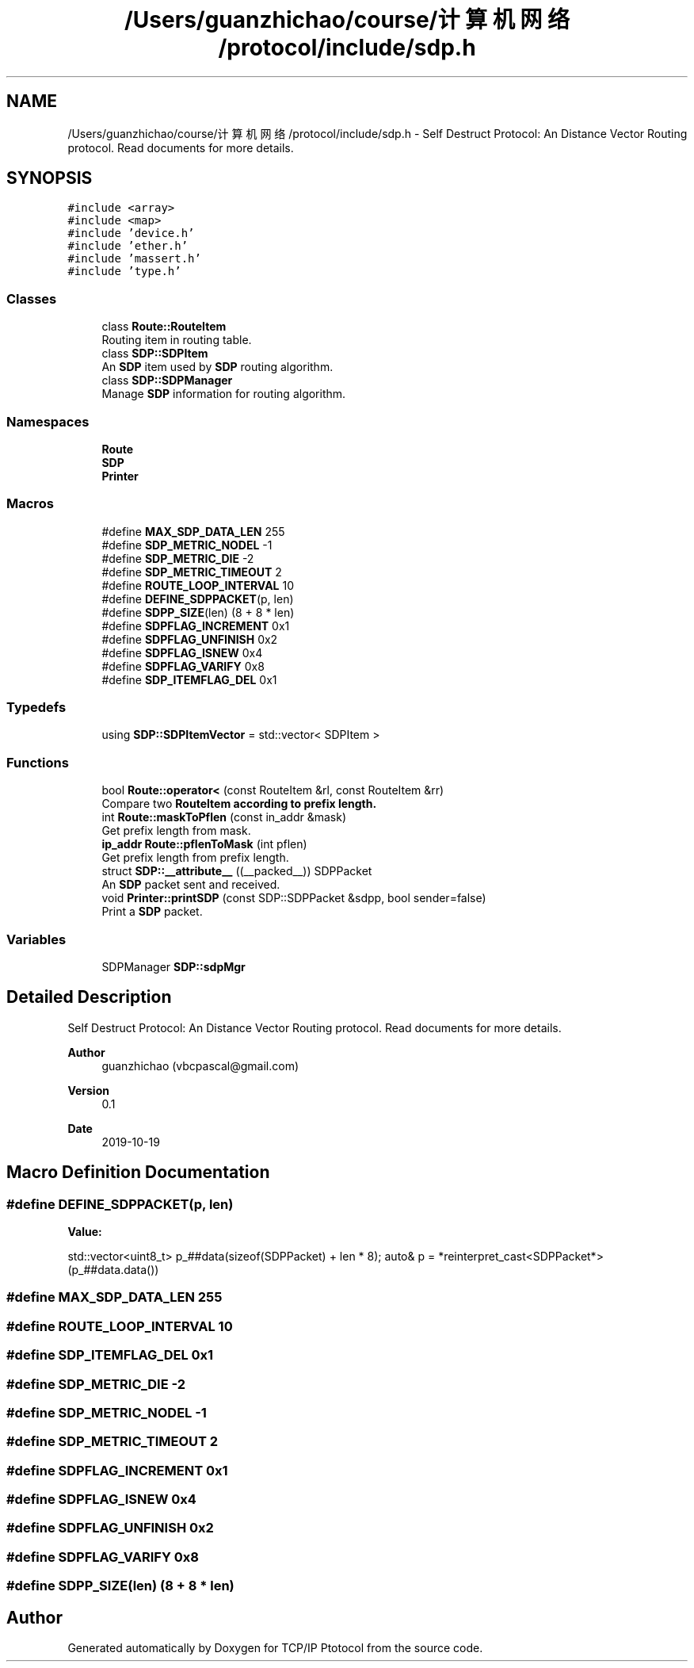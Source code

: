 .TH "/Users/guanzhichao/course/计算机网络/protocol/include/sdp.h" 3 "Fri Nov 22 2019" "TCP/IP Ptotocol" \" -*- nroff -*-
.ad l
.nh
.SH NAME
/Users/guanzhichao/course/计算机网络/protocol/include/sdp.h \- Self Destruct Protocol: An Distance Vector Routing protocol\&. Read documents for more details\&.  

.SH SYNOPSIS
.br
.PP
\fC#include <array>\fP
.br
\fC#include <map>\fP
.br
\fC#include 'device\&.h'\fP
.br
\fC#include 'ether\&.h'\fP
.br
\fC#include 'massert\&.h'\fP
.br
\fC#include 'type\&.h'\fP
.br

.SS "Classes"

.in +1c
.ti -1c
.RI "class \fBRoute::RouteItem\fP"
.br
.RI "Routing item in routing table\&. "
.ti -1c
.RI "class \fBSDP::SDPItem\fP"
.br
.RI "An \fBSDP\fP item used by \fBSDP\fP routing algorithm\&. "
.ti -1c
.RI "class \fBSDP::SDPManager\fP"
.br
.RI "Manage \fBSDP\fP information for routing algorithm\&. "
.in -1c
.SS "Namespaces"

.in +1c
.ti -1c
.RI " \fBRoute\fP"
.br
.ti -1c
.RI " \fBSDP\fP"
.br
.ti -1c
.RI " \fBPrinter\fP"
.br
.in -1c
.SS "Macros"

.in +1c
.ti -1c
.RI "#define \fBMAX_SDP_DATA_LEN\fP   255"
.br
.ti -1c
.RI "#define \fBSDP_METRIC_NODEL\fP   \-1"
.br
.ti -1c
.RI "#define \fBSDP_METRIC_DIE\fP   \-2"
.br
.ti -1c
.RI "#define \fBSDP_METRIC_TIMEOUT\fP   2"
.br
.ti -1c
.RI "#define \fBROUTE_LOOP_INTERVAL\fP   10"
.br
.ti -1c
.RI "#define \fBDEFINE_SDPPACKET\fP(p,  len)"
.br
.ti -1c
.RI "#define \fBSDPP_SIZE\fP(len)   (8 + 8 * len)"
.br
.ti -1c
.RI "#define \fBSDPFLAG_INCREMENT\fP   0x1"
.br
.ti -1c
.RI "#define \fBSDPFLAG_UNFINISH\fP   0x2"
.br
.ti -1c
.RI "#define \fBSDPFLAG_ISNEW\fP   0x4"
.br
.ti -1c
.RI "#define \fBSDPFLAG_VARIFY\fP   0x8"
.br
.ti -1c
.RI "#define \fBSDP_ITEMFLAG_DEL\fP   0x1"
.br
.in -1c
.SS "Typedefs"

.in +1c
.ti -1c
.RI "using \fBSDP::SDPItemVector\fP = std::vector< SDPItem >"
.br
.in -1c
.SS "Functions"

.in +1c
.ti -1c
.RI "bool \fBRoute::operator<\fP (const RouteItem &rl, const RouteItem &rr)"
.br
.RI "Compare two \fC\fBRouteItem\fP\fP according to prefix length\&. "
.ti -1c
.RI "int \fBRoute::maskToPflen\fP (const in_addr &mask)"
.br
.RI "Get prefix length from mask\&. "
.ti -1c
.RI "\fBip_addr\fP \fBRoute::pflenToMask\fP (int pflen)"
.br
.RI "Get prefix length from prefix length\&. "
.ti -1c
.RI "struct \fBSDP::__attribute__\fP ((__packed__)) SDPPacket"
.br
.RI "An \fBSDP\fP packet sent and received\&. "
.ti -1c
.RI "void \fBPrinter::printSDP\fP (const SDP::SDPPacket &sdpp, bool sender=false)"
.br
.RI "Print a \fBSDP\fP packet\&. "
.in -1c
.SS "Variables"

.in +1c
.ti -1c
.RI "SDPManager \fBSDP::sdpMgr\fP"
.br
.in -1c
.SH "Detailed Description"
.PP 
Self Destruct Protocol: An Distance Vector Routing protocol\&. Read documents for more details\&. 


.PP
\fBAuthor\fP
.RS 4
guanzhichao (vbcpascal@gmail.com) 
.RE
.PP
\fBVersion\fP
.RS 4
0\&.1 
.RE
.PP
\fBDate\fP
.RS 4
2019-10-19 
.RE
.PP

.SH "Macro Definition Documentation"
.PP 
.SS "#define DEFINE_SDPPACKET(p, len)"
\fBValue:\fP
.PP
.nf
std::vector<uint8_t> p_##data(sizeof(SDPPacket) + len * 8); \
  auto& p = *reinterpret_cast<SDPPacket*>(p_##data\&.data())
.fi
.SS "#define MAX_SDP_DATA_LEN   255"

.SS "#define ROUTE_LOOP_INTERVAL   10"

.SS "#define SDP_ITEMFLAG_DEL   0x1"

.SS "#define SDP_METRIC_DIE   \-2"

.SS "#define SDP_METRIC_NODEL   \-1"

.SS "#define SDP_METRIC_TIMEOUT   2"

.SS "#define SDPFLAG_INCREMENT   0x1"

.SS "#define SDPFLAG_ISNEW   0x4"

.SS "#define SDPFLAG_UNFINISH   0x2"

.SS "#define SDPFLAG_VARIFY   0x8"

.SS "#define SDPP_SIZE(len)   (8 + 8 * len)"

.SH "Author"
.PP 
Generated automatically by Doxygen for TCP/IP Ptotocol from the source code\&.
